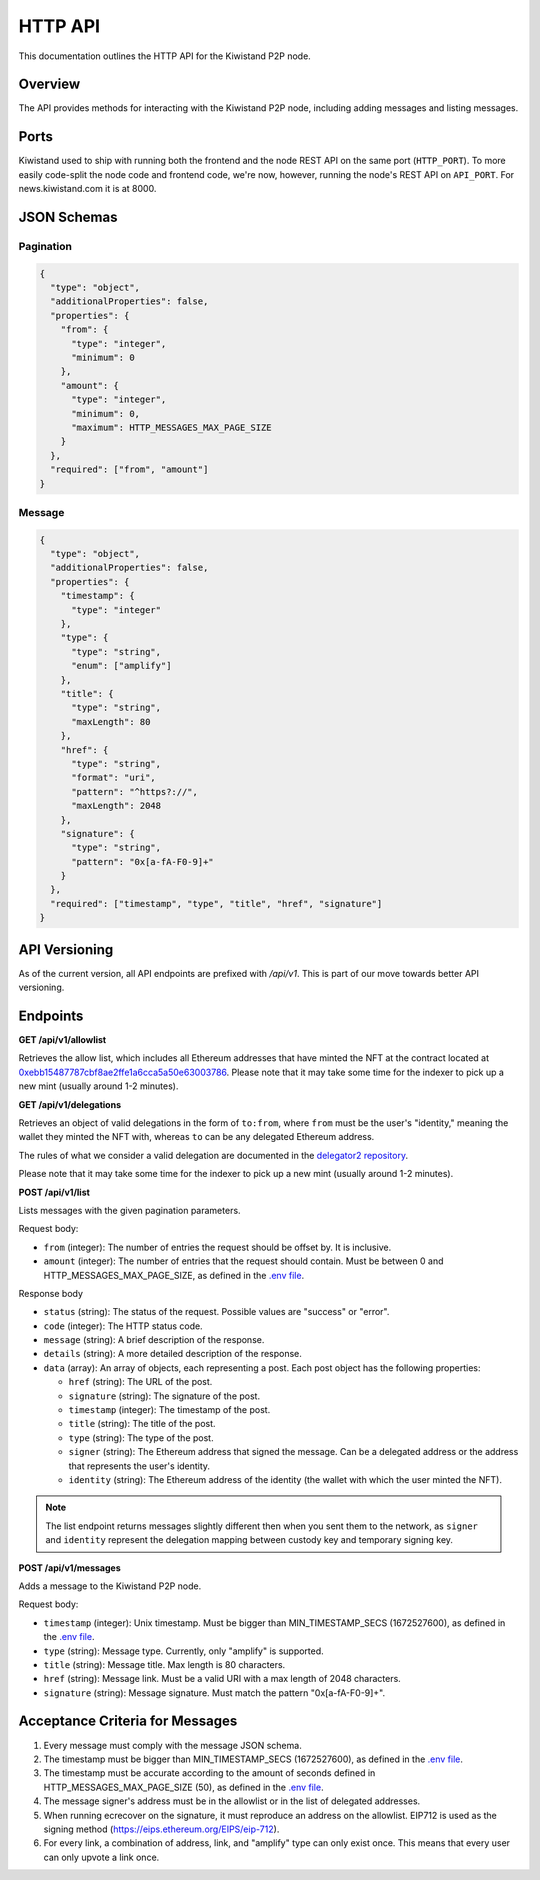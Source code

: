 HTTP API
========

This documentation outlines the HTTP API for the Kiwistand P2P node.

Overview
--------

The API provides methods for interacting with the Kiwistand P2P node, including
adding messages and listing messages.

Ports
-----

Kiwistand used to ship with running both the frontend and the node REST API on
the same port (``HTTP_PORT``). To more easily code-split the node code and
frontend code, we're now, however, running the node's REST API on ``API_PORT``.
For news.kiwistand.com it is at 8000.

JSON Schemas
------------

Pagination
..........

.. code-block:: javascript

  {
    "type": "object",
    "additionalProperties": false,
    "properties": {
      "from": {
        "type": "integer",
        "minimum": 0
      },
      "amount": {
        "type": "integer",
        "minimum": 0,
        "maximum": HTTP_MESSAGES_MAX_PAGE_SIZE
      }
    },
    "required": ["from", "amount"]
  }

.. _message-schema:

Message
.......


.. code-block:: javascript

  {
    "type": "object",
    "additionalProperties": false,
    "properties": {
      "timestamp": {
        "type": "integer"
      },
      "type": {
        "type": "string",
        "enum": ["amplify"]
      },
      "title": {
        "type": "string",
        "maxLength": 80
      },
      "href": {
        "type": "string",
        "format": "uri",
        "pattern": "^https?://",
        "maxLength": 2048
      },
      "signature": {
        "type": "string",
        "pattern": "0x[a-fA-F0-9]+"
      }
    },
    "required": ["timestamp", "type", "title", "href", "signature"]
  }

API Versioning
--------------

As of the current version, all API endpoints are prefixed with `/api/v1`. This
is part of our move towards better API versioning.

Endpoints
---------

**GET /api/v1/allowlist**

Retrieves the allow list, which includes all Ethereum addresses that have
minted the NFT at the contract located at
`0xebb15487787cbf8ae2ffe1a6cca5a50e63003786 <https://etherscan.io/address/0xebb15487787cbf8ae2ffe1a6cca5a50e63003786>`_.
Please note that it may take some time for the indexer to pick up a new mint
(usually around 1-2 minutes).

**GET /api/v1/delegations**

Retrieves an object of valid delegations in the form of ``to:from``, where
``from`` must be the user's "identity," meaning the wallet they minted the NFT
with, whereas ``to`` can be any delegated Ethereum address.

The rules of what we consider a valid delegation are documented in the
`delegator2 repository <https://github.com/attestate/delegator2>`_.

Please note that it may take some time for the indexer to pick up a new mint
(usually around 1-2 minutes).

**POST /api/v1/list**

Lists messages with the given pagination parameters.

Request body:

- ``from`` (integer): The number of entries the request should be offset by. It
  is inclusive.
- ``amount`` (integer): The number of entries that the request should contain.
  Must be between 0 and HTTP_MESSAGES_MAX_PAGE_SIZE, as defined in the `.env
  file <https://github.com/attestate/kiwistand/blob/main/.env-copy>`_.

Response body

- ``status`` (string): The status of the request. Possible values are "success"
  or "error".
- ``code`` (integer): The HTTP status code.
- ``message`` (string): A brief description of the response.
- ``details`` (string): A more detailed description of the response.
- ``data`` (array): An array of objects, each representing a post. Each post
  object has the following properties:

  * ``href`` (string): The URL of the post.
  * ``signature`` (string): The signature of the post.
  * ``timestamp`` (integer): The timestamp of the post.
  * ``title`` (string): The title of the post.
  * ``type`` (string): The type of the post.
  * ``signer`` (string): The Ethereum address that signed the message. Can be a
    delegated address or the address that represents the user's identity.
  * ``identity`` (string): The Ethereum address of the identity (the wallet
    with which the user minted the NFT).

.. note::

    The list endpoint returns messages slightly different then when you sent
    them to the network, as ``signer`` and ``identity`` represent the
    delegation mapping between custody key and temporary signing key.


**POST /api/v1/messages**

Adds a message to the Kiwistand P2P node.

Request body:

- ``timestamp`` (integer): Unix timestamp. Must be bigger than
  MIN_TIMESTAMP_SECS (1672527600), as defined in the `.env file <https://github.com/attestate/kiwistand/blob/main/.env-copy>`_.
- ``type`` (string): Message type. Currently, only "amplify" is supported.
- ``title`` (string): Message title. Max length is 80 characters.
- ``href`` (string): Message link. Must be a valid URI with a max length of
  2048 characters.
- ``signature`` (string): Message signature. Must match the pattern
  "0x[a-fA-F0-9]+".

Acceptance Criteria for Messages
--------------------------------

1. Every message must comply with the message JSON schema.
2. The timestamp must be bigger than MIN_TIMESTAMP_SECS (1672527600), as
   defined in the `.env file <https://github.com/attestate/kiwistand/blob/main/.env-copy>`_.
3. The timestamp must be accurate according to the amount of seconds defined in
   HTTP_MESSAGES_MAX_PAGE_SIZE (50), as defined in the `.env file <https://github.com/attestate/kiwistand/blob/main/.env-copy>`_.
4. The message signer's address must be in the allowlist or in the list of
   delegated addresses.
5. When running ecrecover on the signature, it must reproduce an address on the
   allowlist. EIP712 is used as the signing method
   (https://eips.ethereum.org/EIPS/eip-712).
6. For every link, a combination of address, link, and "amplify" type can only
   exist once. This means that every user can only upvote a link once.
